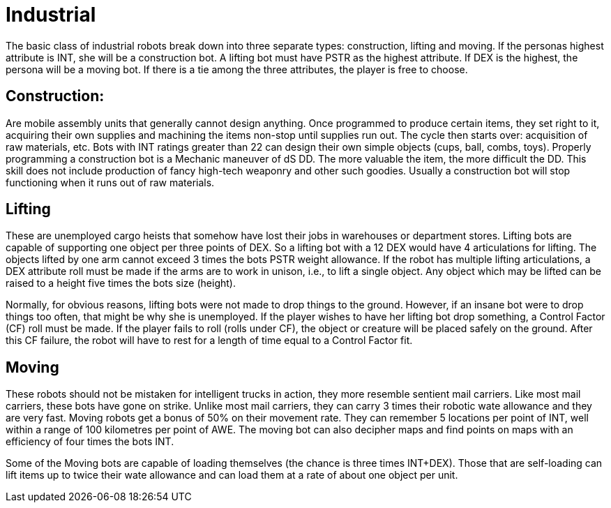 = Industrial

The basic class of industrial robots break down into three separate types: construction, lifting and moving.
If the personas highest attribute is INT, she will be a construction bot.
A lifting bot must have PSTR as the highest attribute.
If DEX is the highest, the persona will be a moving bot.
If there is a tie among the three attributes, the player is free to choose.

== Construction:

// table insert 29

Are mobile assembly units that generally cannot design anything.
Once programmed to produce certain items, they set right to it, acquiring their own supplies and machining the items non-stop until supplies run out.
The cycle then starts over: acquisition of raw materials, etc.
Bots with INT ratings greater than 22 can design their own simple objects (cups, ball, combs, toys).
Properly programming a construction bot is a Mechanic maneuver of dS DD.
The more valuable the item, the more difficult the DD.
This skill does not include production of fancy high-tech weaponry and other such goodies.
Usually a construction bot will stop functioning when it runs out of raw materials.

== Lifting

// table insert 30

These are unemployed cargo heists that somehow have lost their jobs in warehouses or department stores.
Lifting bots are capable of supporting one object per three points of DEX.
So a lifting bot with a 12 DEX would have 4 articulations for lifting.
The objects lifted by one arm cannot exceed 3 times the bots PSTR weight allowance.
If the robot has multiple lifting articulations, a DEX attribute roll must be made if the arms are to work in unison, i.e., to lift a single object.
Any object which may be lifted can be raised to a height five times the bots size (height).

Normally, for obvious reasons, lifting bots were not made to drop things to the ground.
However, if an insane bot were to drop things too often, that might be why she is unemployed.
If the player wishes to have her lifting bot drop something, a Control Factor (CF) roll must be made.
If the player fails to roll (rolls under CF), the object or creature will be placed safely on the ground.
After this CF failure, the robot will have to rest for a length of time equal to a Control Factor fit.

== Moving

// table insert 31

These robots should not be mistaken for intelligent trucks  
in action, they more resemble sentient mail carriers.
Like most mail carriers, these bots have gone on strike.
Unlike most mail carriers, they can carry 3 times their robotic wate allowance and they are very fast.
Moving robots get a bonus of 50% on their movement rate.
They can remember 5 locations per point of INT, well within a range of 100 kilometres per point of AWE.
The moving bot can also decipher maps and find points on maps with an efficiency of four times the bots INT.

Some of the Moving bots are capable of loading themselves (the chance is three times INT+DEX).
Those that are self-loading can lift items up to twice their wate allowance and can load them at a rate of about one object per unit.

//+++<figure id="attachment_734" aria-describedby="caption-attachment-734" style="width: 264px" class="wp-caption aligncenter">+++[image:https://i1.wp.com/expgame.com/wp-content/uploads/2014/07/janitorialbot.57_cropped-264x300.png?resize=264%2C300[Janitorial robot.264]](https://i2.wp.com/expgame.com/wp-content/uploads/2014/07/janitorialbot.57_cropped.png)+++<figcaption id="caption-attachment-734" class="wp-caption-text">+++Janitorial robot.+++</figcaption>++++++</figure>+++